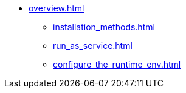* xref:overview.adoc[]
** xref:installation_methods.adoc[]
** xref:run_as_service.adoc[]
** xref:configure_the_runtime_env.adoc[]
